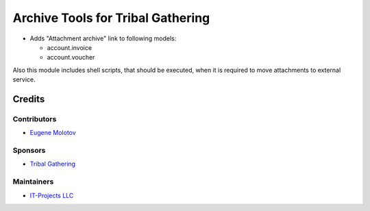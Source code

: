 ====================================
 Archive Tools for Tribal Gathering
====================================

* Adds "Attachment archive" link to following models:

  * account.invoice
  * account.voucher

Also this module includes shell scripts, that should be executed,
when it is required to move attachments to external service.

Credits
=======

Contributors
------------

* `Eugene Molotov <https://github.com/em230418>`__

Sponsors
--------

* `Tribal Gathering <https://www.tribalgathering.com/>`__

Maintainers
-----------

* `IT-Projects LLC <https://it-projects.info>`__
